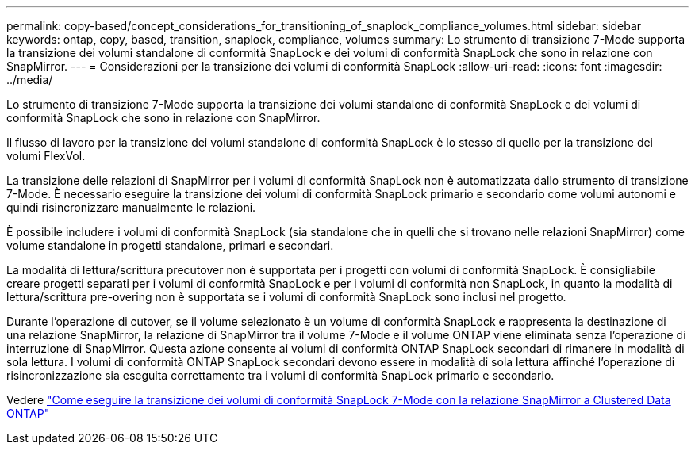 ---
permalink: copy-based/concept_considerations_for_transitioning_of_snaplock_compliance_volumes.html 
sidebar: sidebar 
keywords: ontap, copy, based, transition, snaplock, compliance, volumes 
summary: Lo strumento di transizione 7-Mode supporta la transizione dei volumi standalone di conformità SnapLock e dei volumi di conformità SnapLock che sono in relazione con SnapMirror. 
---
= Considerazioni per la transizione dei volumi di conformità SnapLock
:allow-uri-read: 
:icons: font
:imagesdir: ../media/


[role="lead"]
Lo strumento di transizione 7-Mode supporta la transizione dei volumi standalone di conformità SnapLock e dei volumi di conformità SnapLock che sono in relazione con SnapMirror.

Il flusso di lavoro per la transizione dei volumi standalone di conformità SnapLock è lo stesso di quello per la transizione dei volumi FlexVol.

La transizione delle relazioni di SnapMirror per i volumi di conformità SnapLock non è automatizzata dallo strumento di transizione 7-Mode. È necessario eseguire la transizione dei volumi di conformità SnapLock primario e secondario come volumi autonomi e quindi risincronizzare manualmente le relazioni.

È possibile includere i volumi di conformità SnapLock (sia standalone che in quelli che si trovano nelle relazioni SnapMirror) come volume standalone in progetti standalone, primari e secondari.

La modalità di lettura/scrittura precutover non è supportata per i progetti con volumi di conformità SnapLock. È consigliabile creare progetti separati per i volumi di conformità SnapLock e per i volumi di conformità non SnapLock, in quanto la modalità di lettura/scrittura pre-overing non è supportata se i volumi di conformità SnapLock sono inclusi nel progetto.

Durante l'operazione di cutover, se il volume selezionato è un volume di conformità SnapLock e rappresenta la destinazione di una relazione SnapMirror, la relazione di SnapMirror tra il volume 7-Mode e il volume ONTAP viene eliminata senza l'operazione di interruzione di SnapMirror. Questa azione consente ai volumi di conformità ONTAP SnapLock secondari di rimanere in modalità di sola lettura. I volumi di conformità ONTAP SnapLock secondari devono essere in modalità di sola lettura affinché l'operazione di risincronizzazione sia eseguita correttamente tra i volumi di conformità SnapLock primario e secondario.

Vedere https://kb.netapp.com/Advice_and_Troubleshooting/Data_Protection_and_Security/SnapMirror/How_to_transition_the_7-Mode_SnapLock_Compliance_volumes_with_SnapMirror_relationship_to_clustered_Data_ONTAP["Come eseguire la transizione dei volumi di conformità SnapLock 7-Mode con la relazione SnapMirror a Clustered Data ONTAP"]
